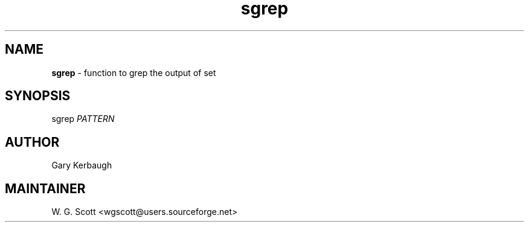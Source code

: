 .TH sgrep 7 "August 5, 2005" "Mac OS X" "Mac OS X Darwin ZSH customization" 
.SH NAME
.B sgrep
\- function to grep the output of set

.SH SYNOPSIS
sgrep
.I PATTERN

.SH AUTHOR
Gary Kerbaugh 

.SH MAINTAINER
W. G. Scott <wgscott@users.sourceforge.net> 
